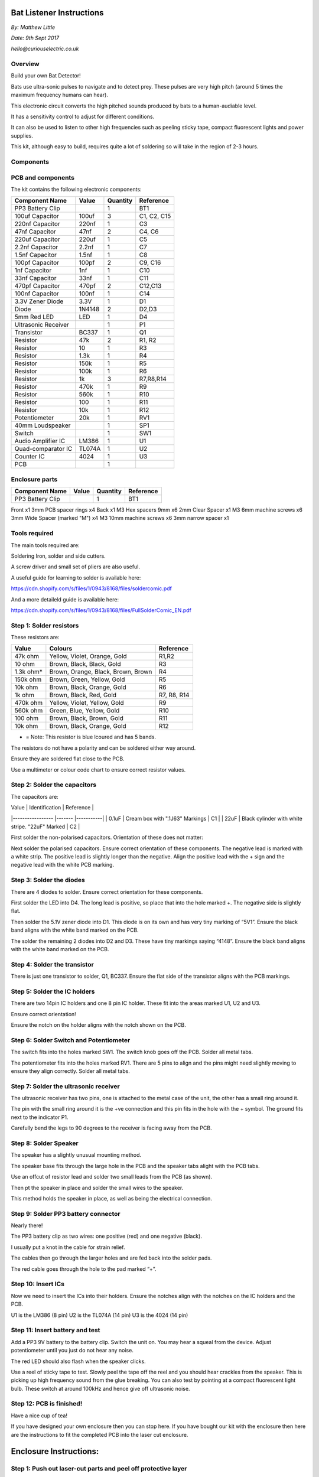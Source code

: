 Bat Listener Instructions
=========================

*By: Matthew Little*

*Date: 9th Sept 2017*

*hello@curiouselectric.co.uk*

Overview
--------

Build your own Bat Detector!

.. image:: Photos/MattLittle-KitProductPhotos-17.jpg?raw=true
   :width: 400px
   
Bats use ultra-sonic pulses to navigate and to detect prey. These pulses are very high pitch (around 5 times the maximum frequency humans can hear). 

This electronic circuit converts the high pitched sounds produced by bats to a human-audiable level. 

It has a sensitivity control to adjust for different conditions.

It can also be used to listen to other high frequencies such as peeling sticky tape, compact fluorescent lights and power supplies.

This kit, although easy to build, requires quite a lot of soldering so will take in the region of 2-3 hours.


Components
----------

PCB and components
------------------

.. image:: Photos/parts1_web.png?raw=true
   :width: 400px

The kit contains the following electronic components:

+-------------------------+-----------+----------+---------------+
| Component Name          | Value     | Quantity |  Reference    |
+======+==================+===========+==========+===============+
| PP3 Battery Clip        |           |  1       |  BT1          |
+-------------------------+-----------+----------+---------------+
| 100uf Capacitor         | 100uf     |  3       |  C1, C2, C15  |
+-------------------------+-----------+----------+---------------+
| 220nf Capacitor         | 220nf     |  1       |  C3           |
+-------------------------+-----------+----------+---------------+
| 47nf Capacitor          | 47nf      |  2       |  C4, C6       |
+-------------------------+-----------+----------+---------------+
| 220uf Capacitor         | 220uf     |  1       |  C5           |
+-------------------------+-----------+----------+---------------+
| 2.2nf Capacitor         | 2.2nf     |  1       |  C7           |
+-------------------------+-----------+----------+---------------+
| 1.5nf Capacitor         | 1.5nf     |  1       |  C8           |
+-------------------------+-----------+----------+---------------+
| 100pf Capacitor         | 100pf     |  2       |  C9, C16      |
+-------------------------+-----------+----------+---------------+
| 1nf Capacitor           | 1nf       |  1       |  C10          |
+-------------------------+-----------+----------+---------------+
| 33nf Capacitor          | 33nf      |  1       |  C11          |
+-------------------------+-----------+----------+---------------+
| 470pf Capacitor         | 470pf     |  2       |  C12,C13      |
+-------------------------+-----------+----------+---------------+
| 100nf Capacitor         | 100nf     |  1       |  C14          |
+-------------------------+-----------+----------+---------------+
| 3.3V Zener Diode        | 3.3V      |  1       |  D1           |
+-------------------------+-----------+----------+---------------+
| Diode                   | 1N4148    |  2       |  D2,D3        |
+-------------------------+-----------+----------+---------------+
| 5mm Red LED             | LED       |  1       |  D4           |
+-------------------------+-----------+----------+---------------+
| Ultrasonic Receiver     |           |  1       |  P1           |
+-------------------------+-----------+----------+---------------+
| Transistor              | BC337     |  1       |  Q1           |
+-------------------------+-----------+----------+---------------+
| Resistor                | 47k       |  2       | R1, R2        |
+-------------------------+-----------+----------+---------------+
| Resistor                | 10        |  1       | R3            |
+-------------------------+-----------+----------+---------------+
| Resistor                | 1.3k      |  1       | R4            |
+-------------------------+-----------+----------+---------------+
| Resistor                | 150k      |  1       | R5            |
+-------------------------+-----------+----------+---------------+
| Resistor                | 100k      |  1       | R6            |
+-------------------------+-----------+----------+---------------+
| Resistor                | 1k        |  3       | R7,R8,R14     |
+-------------------------+-----------+----------+---------------+
| Resistor                | 470k      |  1       | R9            |
+-------------------------+-----------+----------+---------------+
| Resistor                | 560k      |  1       | R10           |
+-------------------------+-----------+----------+---------------+
| Resistor                | 100       |  1       | R11           |
+-------------------------+-----------+----------+---------------+
| Resistor                | 10k       |  1       | R12           |
+-------------------------+-----------+----------+---------------+
| Potentiometer           | 20k       |  1       | RV1           |
+-------------------------+-----------+----------+---------------+
| 40mm Loudspeaker        |           |  1       | SP1           |
+-------------------------+-----------+----------+---------------+
| Switch                  |           |  1       | SW1           |
+-------------------------+-----------+----------+---------------+
| Audio Amplifier IC      | LM386     |  1       | U1            |
+-------------------------+-----------+----------+---------------+
| Quad-comparator IC      | TL074A    |  1       | U2            |
+-------------------------+-----------+----------+---------------+
| Counter IC              | 4024      |  1       | U3            |
+-------------------------+-----------+----------+---------------+
| PCB                     |           |  1       |               |
+-------------------------+-----------+----------+---------------+


Enclosure parts
---------------

.. image:: Photos/parts2_web.png?raw=true
   :width: 400px
   
+-------------------------+-----------+----------+---------------+
| Component Name          | Value     | Quantity |  Reference    |
+======+==================+===========+==========+===============+
| PP3 Battery Clip        |           |  1       |  BT1          |
+-------------------------+-----------+----------+---------------+


Front
x1
3mm PCB spacer rings
x4
Back
x1
M3 Hex spacers 9mm 
x6
2mm Clear  Spacer
x1
M3 6mm machine screws
x6
3mm Wide Spacer (marked "M")
x4
M3 10mm machine screws
x6
3mm narrow spacer
x1


Tools required
--------------

.. image:: Photos/tools1.png?raw=true
   :width: 400px


The main tools required are: 

Soldering Iron, solder and side cutters. 

A screw driver and small set of pliers are also useful.

A useful guide for learning to solder is available here:

https://cdn.shopify.com/s/files/1/0943/8168/files/soldercomic.pdf

And a more detaileld guide is available here:

https://cdn.shopify.com/s/files/1/0943/8168/files/FullSolderComic_EN.pdf


Step 1: Solder resistors
------------------------

.. image:: Photos/resistors1.png?raw=true
   :width: 400px

.. image:: Photos/resistors2.jpg?raw=true
   :width: 400px
   
These resistors are:

+------------+--------------------------------------+-------------+
| Value      | Colours                              | Reference   |
+============+======================================+=============+
| 47k ohm    | Yellow, Violet, Orange, Gold         | R1,R2       |
+------------+--------------------------------------+-------------+
| 10 ohm     | Brown, Black, Black, Gold            | R3          |
+------------+--------------------------------------+-------------+
| 1.3k ohm*  | Brown, Orange, Black, Brown, Brown   | R4          |
+------------+--------------------------------------+-------------+
| 150k ohm   | Brown, Green, Yellow, Gold           | R5          |
+------------+--------------------------------------+-------------+
| 10k ohm    | Brown, Black, Orange, Gold           | R6          |
+------------+--------------------------------------+-------------+
| 1k ohm     | Brown, Black, Red, Gold              | R7, R8, R14 |
+------------+--------------------------------------+-------------+
| 470k ohm   | Yellow, Violet, Yellow, Gold         | R9          |
+------------+--------------------------------------+-------------+
| 560k ohm   | Green, Blue, Yellow, Gold            | R10         |
+------------+--------------------------------------+-------------+
| 100 ohm    | Brown, Black, Brown, Gold            | R11         |
+------------+--------------------------------------+-------------+
| 10k ohm    | Brown, Black, Orange, Gold           | R12         |
+------------+--------------------------------------+-------------+

* = Note: This resistor is blue lcoured and has 5 bands.

The resistors do not have a polarity and can be soldered either way around.

Ensure they are soldered flat close to the PCB.

Use a multimeter or colour code chart to ensure correct resistor values.

Step 2: Solder the capacitors
-----------------------------

.. image:: Photos/capacitors1.jpg?raw=true
   :width: 400px

.. image:: Photos/capacitors2.jpg?raw=true
   :width: 400px

.. image:: Photos/capacitors3.jpg?raw=true
   :width: 400px

.. image:: Photos/capacitors4.jpg?raw=true
   :width: 400px
   
.. image:: Photos/capacitors5.jpg?raw=true
   :width: 400px
   
The capacitors are:

| Value              | Identification                                       | Reference |
|-----------------   |-------                                               |-----------|
| 0.1uF              | Cream box with ".1J63" Markings                      | C1        |
| 22uF               | Black cylinder with white stripe. "22uF" Marked      | C2        |

First solder the non-polarised capacitors.
Orientation of these does not matter:

Next solder the polarised capacitors. Ensure correct orientation of these components. 
The negative lead is marked with a white strip. The positive lead is slightly longer than the negative. Align the positive lead with the + sign and the negative lead with the white PCB marking.


Step 3: Solder the diodes
-------------------------

.. image:: Photos/diodes1.jpg?raw=true
   :width: 400px
   
.. image:: Photos/diodes2.jpg?raw=true
   :width: 400px


There are 4 diodes to solder.
Ensure correct orientation for these components.

First solder the LED into D4.
The long lead is positive, so place that into the hole marked +. The negative side is slightly flat.

Then solder the 5.1V zener diode into D1. This diode is on its own and has very tiny marking of “5V1”. Ensure the black band aligns with the white band marked on the PCB.

The solder the remaining 2 diodes into D2 and D3. These have tiny markings saying “4148”. Ensure the black band aligns with the white band marked on the PCB.

Step 4: Solder the transistor
-----------------------------

.. image:: Photos/transistor1.jpg?raw=true
   :width: 400px

.. image:: Photos/transistor2.jpg?raw=true
   :width: 400px

There is just one transistor to solder, Q1, BC337.
Ensure the flat side of the transistor aligns with the PCB markings.

Step 5: Solder the IC holders
-----------------------------

.. image:: Photos/icholders1.jpg?raw=true
   :width: 400px

.. image:: Photos/icholders2.jpg?raw=true
   :width: 400px

There are two 14pin IC holders and one 8 pin IC holder. These fit into the areas marked U1, U2 and U3.

Ensure correct orientation!

Ensure the notch on the holder aligns with the notch shown on the PCB. 

Step 6: Solder Switch and Potentiometer
---------------------------------------

.. image:: Photos/switchpot1.jpg?raw=true
   :width: 400px

.. image:: Photos/switchpot2.jpg?raw=true
   :width: 400px

The switch fits into the holes marked SW1. The switch knob goes off the PCB.
Solder all metal tabs.

The potentiometer fits into the holes marked RV1. There are 5 pins to align and the pins might need slightly moving to ensure they align correctly.
Solder all metal tabs.

Step 7: Solder the ultrasonic receiver
--------------------------------------

.. image:: Photos/ultrasonic1.jpg?raw=true
   :width: 400px

.. image:: Photos/ultrasonic2.jpg?raw=true
   :width: 400px
   
.. image:: Photos/ultrasonic3.jpg?raw=true
   :width: 400px

The ultrasonic receiver has two pins, one is attached to the metal case of the unit, the other has a small ring around it.

The pin with the small ring around it is the +ve connection and this pin fits in the hole with the + symbol. The ground fits next to the indicator P1.

Carefully bend the legs to 90 degrees to the receiver is facing away from the PCB.

Step 8: Solder Speaker
----------------------

.. image:: Photos/speaker1.jpg?raw=true
   :width: 400px

.. image:: Photos/speaker2.jpg?raw=true
   :width: 400px

.. image:: Photos/speaker3.jpg?raw=true
   :width: 400px

The speaker has a slightly unusual mounting method.

The speaker base fits through the large hole in the PCB and the speaker tabs alight with the PCB tabs.

Use an offcut of resistor lead and solder two small leads from the PCB (as shown).

Then pt the speaker in place and solder the small wires to the speaker.

This method holds the speaker in place, as well as being the electrical connection.

Step 9: Solder PP3 battery connector 
------------------------------------

.. image:: Photos/pp31.jpg?raw=true
   :width: 400px
   
.. image:: Photos/pp32.jpg?raw=true
   :width: 400px

.. image:: Photos/pp33.jpg?raw=true
   :width: 400px

Nearly there!

The PP3 battery clip as two wires: one positive (red) and one negative (black).

I usually put a knot in the cable for strain relief.

The cables then go through the larger holes and are fed back into the solder pads.

The red cable goes through the hole to the pad marked “+”.

Step 10: Insert ICs
-------------------

.. image:: Photos/ics1.jpg?raw=true
   :width: 400px

.. image:: Photos/ics2.jpg?raw=true
   :width: 400px

Now we need to insert the ICs into their holders.
Ensure the notches align with the notches on the IC holders and the PCB.

U1 is the LM386 (8 pin)
U2 is the TL074A (14 pin)
U3 is the 4024 (14 pin)

Step 11: Insert battery and test
--------------------------------

Add a PP3 9V battery to the battery clip. Switch the unit on.
You may hear a squeal from the device. Adjust potentiometer until you just do not hear any noise.

The red LED should also flash when the speaker clicks.

Use a reel of sticky tape to test. Slowly peel the tape off the reel and you should hear crackles from the speaker. This is picking up high frequency sound from the glue breaking. You can also test by pointing at a compact fluorescent light bulb. These switch at around 100kHz and hence give off ultrasonic noise.

Step 12: PCB is finished!
-------------------------

Have a nice cup of tea!

If you have designed your own enclosure then you can stop here.
If you have bought our kit with the enclosure then here are the instructions to fit the completed PCB into the laser cut enclosure. 


Enclosure Instructions:
=======================

Step 1: Push out laser-cut parts and peel off protective layer
--------------------------------------------------------------

.. image:: Photos/enclosure1.jpg?raw=true
   :width: 400px

.. image:: Photos/enclosure2.jpg?raw=true
   :width: 400px

Sometimes not all the small laser-cut pieces have been removed. These can be pushed out using the point of a screwdriver. Only slight force should be required.

There is a protective film on one side of the laser cut parts. This can be removed by peeling off the film.

Step 2: Screw down the PCB
--------------------------

.. image:: Photos/enclosure3.jpg?raw=true
   :width: 400px
   
.. image:: Photos/enclosure4.jpg?raw=true
   :width: 400px
   
.. image:: Photos/enclosure5.jpg?raw=true
   :width: 400px

.. image:: Photos/enclosure6.jpg?raw=true
   :width: 400px

The PCB is held onto the back plate using the M3 10mm screws and the hex spacers.

The back plate has the text facing to the back.

The screws fit through the back plate then through a small circular spacer ring and then through the PCB.

It is then held in place using the threaded hex spacer.

Do this for all four corners of the PCB.


Step 3: Add end spacers
-----------------------

.. image:: Photos/enclosure7.jpg?raw=true
   :width: 400px

.. image:: Photos/enclosure8.jpg?raw=true
   :width: 400px

To hold the end spacers in place we again use the 10mm screws and 2 of the hex spacers.

Put them through the back plate and slightly screw the hex spacer onto the screw.

Do not fully tighten this, as it will need to spin to be adjusted in the next step.

Step 4: Add battery holders
---------------------------

.. image:: Photos/enclosure9.jpg?raw=true
   :width: 400px

.. image:: Photos/enclosure10.jpg?raw=true
   :width: 400px

The battery holders are 6 spacers which holds one end of the battery, with the other end being held the notch in the PCB.
There are three types of spacer:
1 x narrow 3mm spacer (in white frosted plastic)
4 x wide 3mm spacers (with an “M” etched on them).
1 x narrow 2mm spacer in clear plastic.

These fit onto the hex spacers we just added.

First add the narrow 3mm piece.

Then the 4 wide 3mm pieces (marked “M”).

Put the battery into the enclosure. The PP3 battery clip fits within the wider section, with the cable able to come out of the side.

The final narrow 2mm space is put on top.

.. image:: Photos/enclosure11.jpg?raw=true
   :width: 400px

.. image:: Photos/enclosure12.jpg?raw=true
   :width: 400px

Step 5: Fit top cover
---------------------

.. image:: Photos/enclosure13.jpg?raw=true
   :width: 400px

.. image:: Photos/enclosure14.jpg?raw=true
   :width: 400px

The front cover is then put on with the text facing upwards.
Use the final 6 x 6mm M3 machine screws to hold the front cover in place.
These fasten into the threaded hex spacers.

Note: Some covers do not have the hole for the LED. The LED can be seen through the frosted plastic, so it is not needed.

Step 6: Finished!
-----------------

.. image:: Photos/finished1_web.jpg?raw=true
   :width: 400px

That is the unit finished!

The on/off switch and the potentiometer are accessible via the side of the unit.

You now have your own bat detector.

There are many things you can investigate including:

**Nature:** monitor bats, mice and rats

**Electrical:** Check the sound from switching power supplies and fluorescent lights

Circuit Overview
================

This kit is based upon a circuit [originally published by Elektor Electronics](http://www.elektor.com/magazines/2011/november/simple-bat-detector.1971945.lynkx)

It was originally developed as a workshop for [Nottingham Hackspace](www.nottinghack.co.uk)

Circuit Schematic
-----------------

.. image:: Photos/Schematic.png?raw=true
   :width: 400px

Suppliers Information
=====================

We would like you to be happy with this kit. If you are not happy for any reason then please contact us and we will help to sort it out.

Please email **hello@curiouselectric.co.uk** with any questions or comments or please tweet us at **@curiouselectric**

If any parts are missing from your kit then please email **hello@curiouselectric.co.uk** with details and, if possible, where the kit was purchased.

More technical information can be found via **www.curiouselectric.co.uk**

The GITHUB repository for all these files is: **https://github.com/curiouselectric/soldersolar**

This kit has been designed and produced by:

.. image:: Photos/CuriousElectricCompany_Logo_Round_Logo_sm.png?raw=true
   :width: 400px


..

   The Curious Electric Company
   
   hello@curiouselectric.co.uk
   
   www.curiouselectric.co.uk
   
   Hopkinson,
   
   21 Station Street,
   
   Nottingham,
   
   NG2 3AJ, UK


